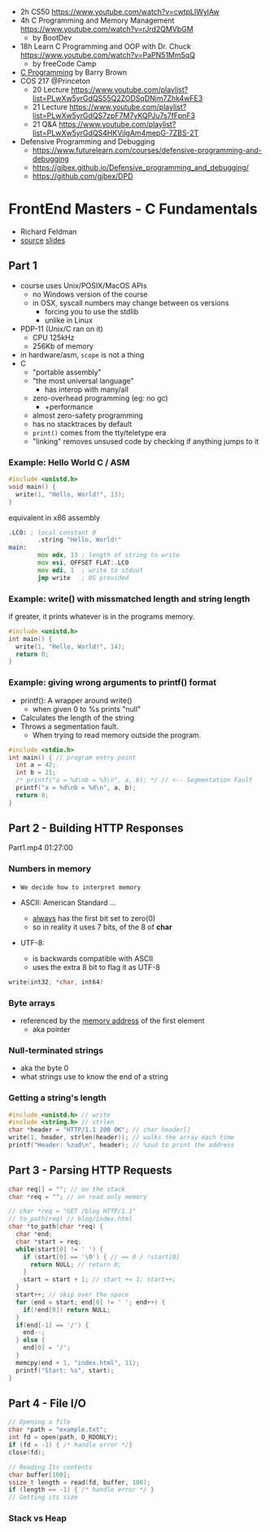 - 2h CS50 https://www.youtube.com/watch?v=cwtpLIWylAw
- 4h C Programming and Memory Management https://www.youtube.com/watch?v=rJrd2QMVbGM
  - by BootDev
- 18h Learn C Programming and OOP with Dr. Chuck https://www.youtube.com/watch?v=PaPN51Mm5qQ
  - by freeCode Camp
- [[https://www.youtube.com/playlist?list=PLnpfWqvEvRCchcCM-373x2630drhtdWEw][C Programming]] by Barry Brown
- COS 217 @Princeton
  - 20 Lecture https://www.youtube.com/playlist?list=PLwXw5yrGdQS55Q2ZODSqDNjm7Zhk4wFE3
  - 21 Lecture https://www.youtube.com/playlist?list=PLwXw5yrGdQS7zpF7M7yKQPJu7s7fFpnF3
  - 21 Q&A https://www.youtube.com/playlist?list=PLwXw5yrGdQS4HKVilgAm4mepG-7ZBS-2T
- Defensive Programming and Debugging
  - https://www.futurelearn.com/courses/defensive-programming-and-debugging
  - https://gjbex.github.io/Defensive_programming_and_debugging/
  - https://github.com/gjbex/DPD

* FrontEnd Masters - C Fundamentals

- Richard Feldman
- [[https://github.com/rtfeldman/c-workshop-v1][source]] [[https://docs.google.com/presentation/d/1CGtDVSazrJHI52OnwwJXgogQEHs63lrasfQWJvmcYM0/edit?usp=sharing][slides]]

** Part 1

- course uses Unix/POSIX/MacOS APIs
  - no Windows version of the course
  - in OSX, syscall numbers may change between os versions
    - forcing you to use the stdlib
    - unlike in Linux
- PDP-11 (Unix/C ran on it)
  - CPU 125kHz
  - 256Kb of memory
- in hardware/asm, ~scope~ is not a thing
- C
  - "portable assembly"
  - "the most universal language"
    - has interop with many/all
  - zero-overhead programming (eg: no gc)
    - +performance
  - almost zero-safety programming
  - has no stacktraces by default
  - ~print()~ comes from the tty/teletype era
  - "linking" removes unsused code by checking if anything jumps to it

*** Example: Hello World C / ASM

#+begin_src c
  #include <unistd.h>
  void main() {
    write(1, "Hello, World!", 13);
  }
#+end_src

#+CAPTION: equivalent in x86 assembly
#+begin_src asm
  .LC0: ; local constant 0
          .string "Hello, World!"
  main:
          mov edx, 13 ; length of string to write
          mov esi, OFFSET FLAT:.LC0
          mov edi, 1  ; write to stdout
          jmp write   ; OS provided
#+end_src

*** Example: write() with missmatched length and string length

#+CAPTION: if greater, it prints whatever is in the programs memory.
#+begin_src C :results value drawer both
  #include <unistd.h>
  int main() {
    write(1, "Hello, World!", 14);
    return 0;
  }
#+end_src

#+RESULTS:
:results:
Hello, World!^@
:end:

*** Example: giving wrong arguments to printf() format

- printf(): A wrapper around write()
  - when given 0 to %s prints "null"
- Calculates the length of the string
- Throws a segmentation fault.
  - When trying to read memory outside the program.

#+begin_src C :results drawer both
  #include <stdio.h>
  int main() { // program entry point
    int a = 42;
    int b = 21;
    /* printf("a = %d\nb = %5\n", a, b); */ // <-- Segmentation Fault
    printf("a = %d\nb = %d\n", a, b);
    return 0;
  }
#+end_src

#+RESULTS:
:results:
a = 42
b = 21
:end:

** Part 2 - Building HTTP Responses

Part1.mp4 01:27:00

*** Numbers in memory

- =We decide how to interpret memory=

- ASCII: American Standard ...
  - _always_ has the first bit set to zero(0)
  - so in reality it uses 7 bits, of the 8 of *char*
- UTF-8:
  - is backwards compatible with ASCII
  - uses the extra 8 bit to flag it as UTF-8

#+begin_src C
  write(int32, *char, int64)
#+end_src

*** Byte arrays

- referenced by the _memory address_ of the first element
  - aka pointer

*** Null-terminated strings

- aka the byte 0
- what strings use to know the end of a string

*** Getting a string's length

#+begin_src c
  #include <unistd.h> // write
  #include <string.h> // strlen
  char *header = "HTTP/1.1 200 OK"; // char header[]
  write(1, header, strlen(header)); // walks the array each time
  printf("Header: %zud\n", header); // %zud to print the address
#+end_src

** Part 3 - Parsing HTTP Requests

#+begin_src c
  char req[] = ""; // on the stack
  char *req = ""; // on read only memory
#+end_src

#+begin_src c
  // char *req = "GET /blog HTTP/1.1"
  // to_path(req) // blog/index.html
  char *to_path(char *req) {
    char *end;
    char *start = req;
    while(start[0] != ' ') {
      if (start[0] == '\0') { // == 0 / !start[0]
        return NULL; // return 0;
      }
      start = start + 1; // start += 1; start++;
    }
    start++; // skip over the space
    for (end = start; end[0] != ' '; end++) {
      if(!end[0]) return NULL;
    }
    if(end[-1] == '/') {
      end--;
    } else {
      end[0] = '/';
    }
    memcpy(end + 1, "index.html", 11);
    printf("Start: %s", start);
  }
#+end_src

** Part 4 - File I/O

#+begin_src c
  // Opening a file
  char *path = "example.txt";
  int fd = open(path, O_RDONLY);
  if (fd = -1) { /* handle error */}
  close(fd);

  // Reading Its contents
  char buffer[100];
  ssize_t length = read(fd, buffer, 100);
  if (length == -1) { /* handle error */ }
  // Getting its size
#+end_src

*** Stack vs Heap
